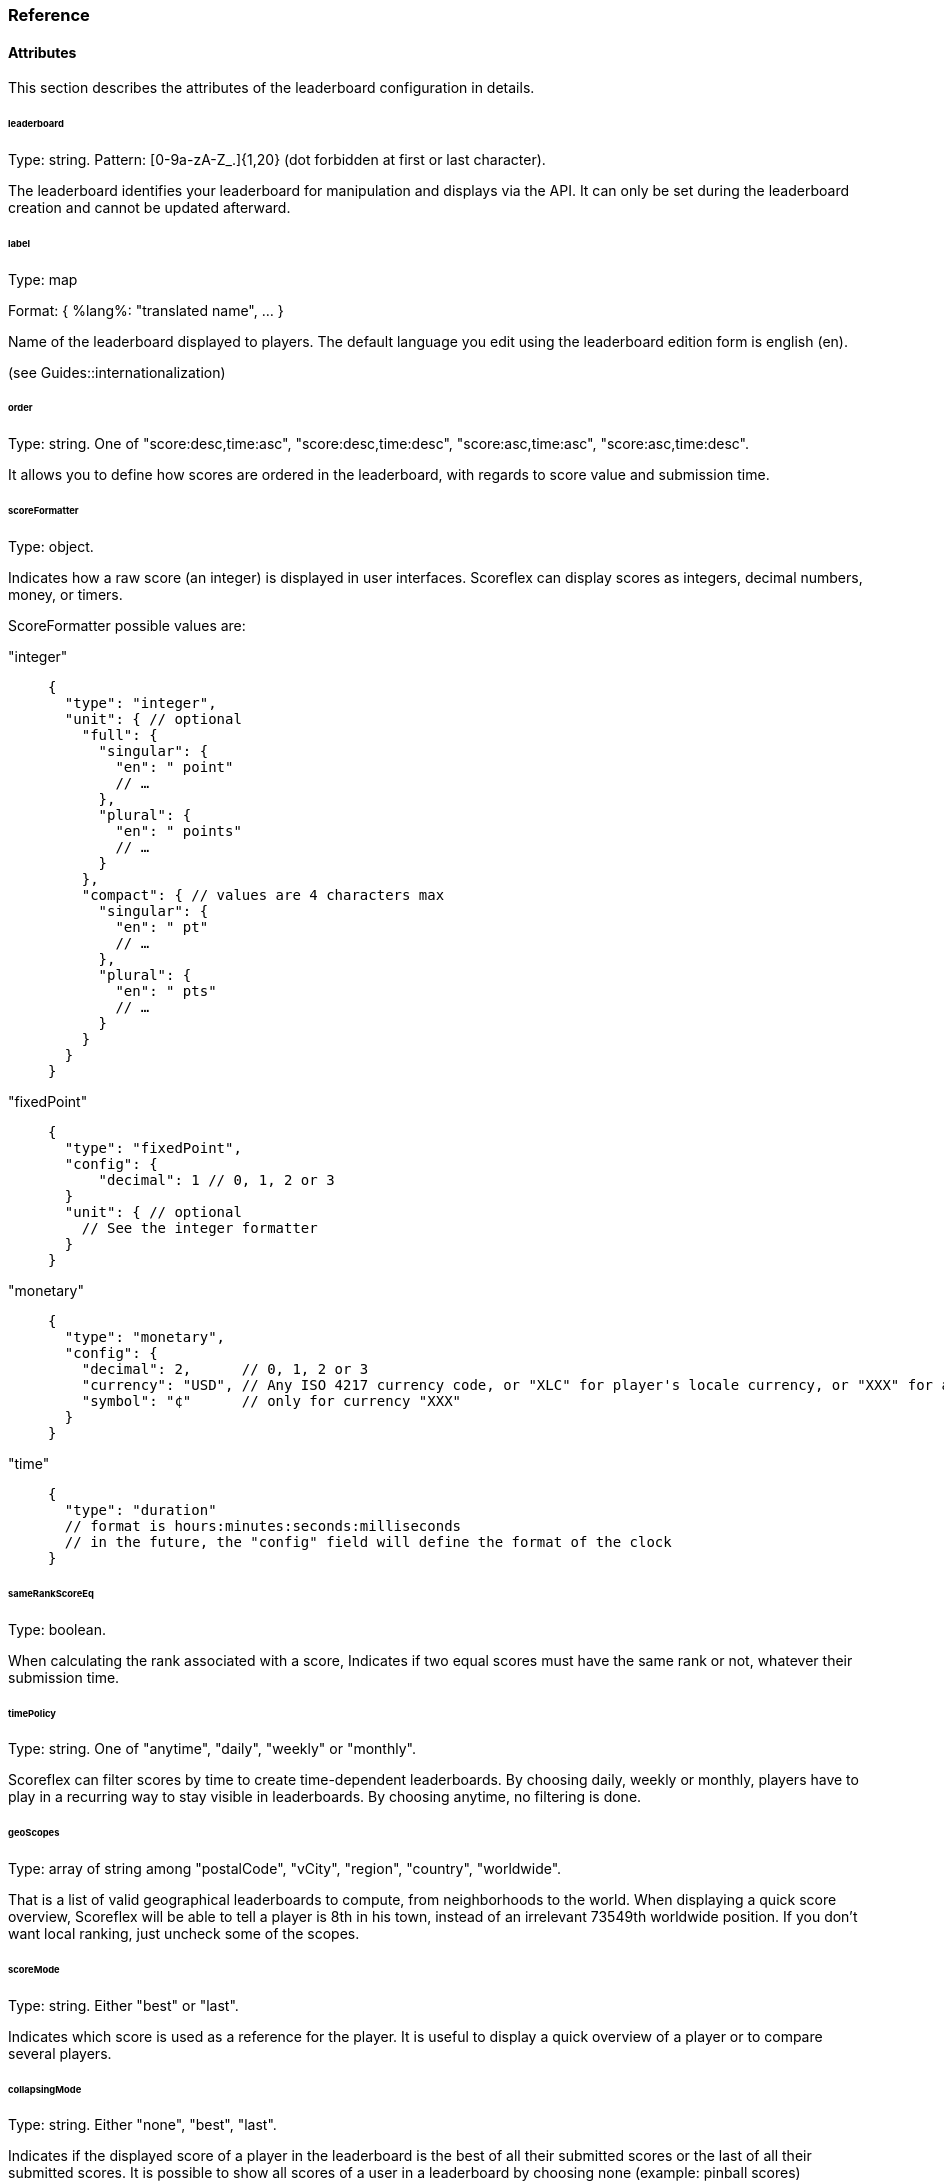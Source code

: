 [[guide-leaderboards-reference]]
[role="chunk-page chunk-toc"]
=== Reference

--
--

[[guide-leaderboards-reference-attributes]]
==== Attributes

This section describes the attributes of the leaderboard configuration
in details.

[[guide-leaderboards-reference-attributes-leaderboard]]
[float]
====== leaderboard

Type: +string+.
Pattern: +[0-9a-zA-Z_.]{1,20}+ (dot forbidden at first or last character).

The leaderboard identifies your leaderboard for manipulation and
displays via the API. It can only be set during the leaderboard creation
and cannot be updated afterward.

[[guide-leaderboards-reference-attributes-label]]
[float]
====== label

Type: map

Format: +{ %lang%: "translated name", … }+

Name of the leaderboard displayed to players. The default language you
edit using the leaderboard edition form is english (+en+).

(see Guides::internationalization)

[[guide-leaderboards-reference-attributes-order]]
[float]
====== order

Type: +string+. One of +"score:desc,time:asc"+, +"score:desc,time:desc"+,
+"score:asc,time:asc"+, +"score:asc,time:desc"+.

It allows you to define how scores are ordered in the leaderboard, with
regards to score value and submission time.

[[guide-leaderboards-reference-attributes-scoreformatter]]
[float]
====== scoreFormatter

Type: +object+.

Indicates how a raw score (an integer) is displayed in user interfaces.
Scoreflex can display scores as integers, decimal numbers, money, or timers.

ScoreFormatter possible values are:

+"integer"+::
+
[source,js]
----
{
  "type": "integer",
  "unit": { // optional
    "full": {
      "singular": {
        "en": " point"
        // …
      },
      "plural": {
        "en": " points"
        // …
      }
    },
    "compact": { // values are 4 characters max
      "singular": {
        "en": " pt"
        // …
      },
      "plural": {
        "en": " pts"
        // …
      }
    }
  }
}
----
+
+"fixedPoint"+::
+
[source,js]
----
{
  "type": "fixedPoint",
  "config": {
      "decimal": 1 // 0, 1, 2 or 3
  }
  "unit": { // optional
    // See the integer formatter
  }
}
----
+
+"monetary"+::
+
[source,js]
----
{
  "type": "monetary",
  "config": {
    "decimal": 2,      // 0, 1, 2 or 3
    "currency": "USD", // Any ISO 4217 currency code, or "XLC" for player's locale currency, or "XXX" for a custom symbol
    "symbol": "¢"      // only for currency "XXX"
  }
}
----
+
+"time"+::
+
[source,js]
----
{
  "type": "duration"
  // format is hours:minutes:seconds:milliseconds
  // in the future, the "config" field will define the format of the clock
}
----

[[guide-leaderboards-reference-attributes-samerankscoreeq]]
[float]
====== sameRankScoreEq

Type: +boolean+.

When calculating the rank associated with a score, Indicates if two
equal scores must have the same rank or not, whatever their submission time.

[[guide-leaderboards-reference-attributes-timepolicy]]
[float]
====== timePolicy

Type: +string+. One of +"anytime"+, +"daily"+, +"weekly"+ or +"monthly"+.

Scoreflex can filter scores by time to create time-dependent
leaderboards. By choosing +daily+, +weekly+ or +monthly+, players have to play
in a recurring way to stay visible in leaderboards. By choosing anytime,
no filtering is done.

[[guide-leaderboards-reference-attributes-geoscopes]]
[float]
====== geoScopes

Type: +array+ of +string+ among +"postalCode"+, +"vCity"+, +"region"+, +"country"+,
+"worldwide"+.

That is a list of valid geographical leaderboards to compute, from
neighborhoods to  the world. When displaying a quick score overview,
Scoreflex will be able to tell a player is 8th in his town, instead of
an irrelevant 73549th worldwide position. If you don't want local
ranking, just uncheck some of the scopes.

[[guide-leaderboards-reference-attributes-scoremode]]
[float]
====== scoreMode

Type: +string+. Either +"best"+ or +"last"+.

Indicates which score is used as a reference for the player. It is
useful to display a quick overview of a player or to compare several players.

[[guide-leaderboards-reference-attributes-collapsingmode]]
[float]
====== collapsingMode

Type: +string+. Either +"none"+, +"best"+, +"last"+.

Indicates if the displayed score of a player in the leaderboard is the
best of all their submitted scores or the last of all their submitted
scores. It is possible to show all scores of a user in a leaderboard by
choosing none (example: pinball scores)

[[guide-leaderboards-reference-attributes-locationmode]]
[float]
====== locationMode

Type: +string+. Either +"scoreLocation"+, +"playerHome"+, +"playerhomeNearby"+
or +"worldwide"+.

Scoreflex provides local leaderboards. Thus, a location is attached when
submitting a score. The locationMode setting defines the leaderboards in
which a score will appear.

+"worldwide"+::
  The score has no particular location and may be
  compared to all other scores, whatever their locations are.
+"playerHome"+::
  The location of the score is set where the
  player lives, according to his profile. The score only appears in
  leaderboards containing this location.
+"scoreLocation"+::
  The location of the score is set where the
  device is. If the player travels, the location changes along his path.
  This is useful for games with a strong geographic dimension.
+"playerHomeNearby"+::
  The location of the score is set where
  the player lives, according to his profile. However, when travelling,
  the player keeps his scores with him. Scores will be displayed in all
  leaderboards the player looks, giving him the opportunity to always
  compare his scores.

[[guide-leaderboards-reference-attributes-minscore]]
[float]
====== minScore

Type: +integer+.

Specify the minimum valid score. It may be positive, negative or zero.
It is a very simple way to check a score is acceptable and has not been
forged.

[[guide-leaderboards-reference-attributes-maxscore]]
[float]
====== maxScore

Type: +integer+.

Specify the maximum valid score. It may be positive, negative or zero.
It is a very simple way to check a score is acceptable and has not been
forged.

[[guide-leaderboards-reference-attributes-forcemeta]]
[float]
====== forceMeta

Type: +boolean+.

Meta data for a score is a way to check the validity of a score and
fight against cheaters. For instance, for a golf game, meta data can be
the list of forces applied by the player on the ball. The list of forces
can be computationally replayed to check the validity of the score. If
you want to force submitted scores to have meta data, set this setting
to true. If you don't want to use this feature yet, just set the setting
to false.

(see Guides::security)

[[guide-leaderboards-reference-hierarchical-structure]]
==== Hierarchical structure

When choosing the identifier of your leaderboards, you implicitly create
a hierarchy (a tree) of your leaderboards. Leaderboards are ordered
alphabetically and by depth. A dot in a leaderboard define a new depth
level.

The leaderboard on top of the tree is the default leaderboard. It may be
a good idea to make it reflect the general order of your players for the
full game.

Example: If you have a game 2 worlds with 2 levels in each, you can
choose your leaderboards like so: +"global"+, +"world1"+, +"world2"+,
+"world1.level1"+, +"world1.level2"+, +"world2.level1"+ and +"world2.level2"+.
The leaderboard tree structure will then be:

* global
* world1
**  world1.level1
**  world1.level2
* world2
**  world2.level1
**  world2.level2
